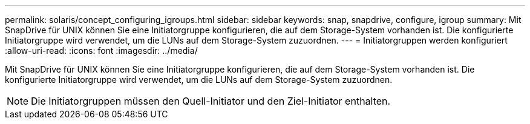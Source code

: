 ---
permalink: solaris/concept_configuring_igroups.html 
sidebar: sidebar 
keywords: snap, snapdrive, configure, igroup 
summary: Mit SnapDrive für UNIX können Sie eine Initiatorgruppe konfigurieren, die auf dem Storage-System vorhanden ist. Die konfigurierte Initiatorgruppe wird verwendet, um die LUNs auf dem Storage-System zuzuordnen. 
---
= Initiatorgruppen werden konfiguriert
:allow-uri-read: 
:icons: font
:imagesdir: ../media/


[role="lead"]
Mit SnapDrive für UNIX können Sie eine Initiatorgruppe konfigurieren, die auf dem Storage-System vorhanden ist. Die konfigurierte Initiatorgruppe wird verwendet, um die LUNs auf dem Storage-System zuzuordnen.


NOTE: Die Initiatorgruppen müssen den Quell-Initiator und den Ziel-Initiator enthalten.
